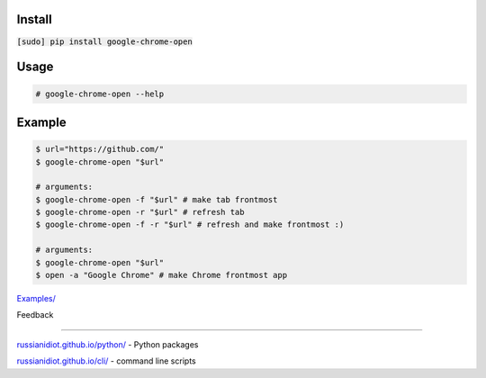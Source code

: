 .. README generated with readmemako.py (github.com/russianidiot/readme-mako.py) and .README dotfiles (github.com/russianidiot-dotfiles/.README)

Install
```````

:code:`[sudo] pip install google-chrome-open`

Usage
`````
.. code:: bash

	# google-chrome-open --help
	

Example
```````

.. code:: bash

	$ url="https://github.com/"
	$ google-chrome-open "$url"
	
	# arguments:
	$ google-chrome-open -f "$url" # make tab frontmost
	$ google-chrome-open -r "$url" # refresh tab
	$ google-chrome-open -f -r "$url" # refresh and make frontmost :)
	
	# arguments:
	$ google-chrome-open "$url"
	$ open -a "Google Chrome" # make Chrome frontmost app

`Examples/`_

.. _Examples/: https://github.com/russianidiot/google-chrome-open.sh.cli/tree/master/Examples

Feedback |github_issues| |gitter| |github_follow|

.. |github_issues| image:: https://img.shields.io/github/issues/russianidiot/google-chrome-open.sh.cli.svg
	:target: https://github.com/russianidiot/google-chrome-open.sh.cli/issues

.. |github_follow| image:: https://img.shields.io/github/followers/russianidiot.svg?style=social&label=Follow
	:target: https://github.com/russianidiot

.. |gitter| image:: https://badges.gitter.im/russianidiot/google-chrome-open.sh.cli.svg
	:target: https://gitter.im/russianidiot/google-chrome-open.sh.cli

----

`russianidiot.github.io/python/`_  - Python packages

.. _russianidiot.github.io/python/: http://russianidiot.github.io/python/

`russianidiot.github.io/cli/`_  - command line scripts

.. _russianidiot.github.io/cli/: http://russianidiot.github.io/cli/

